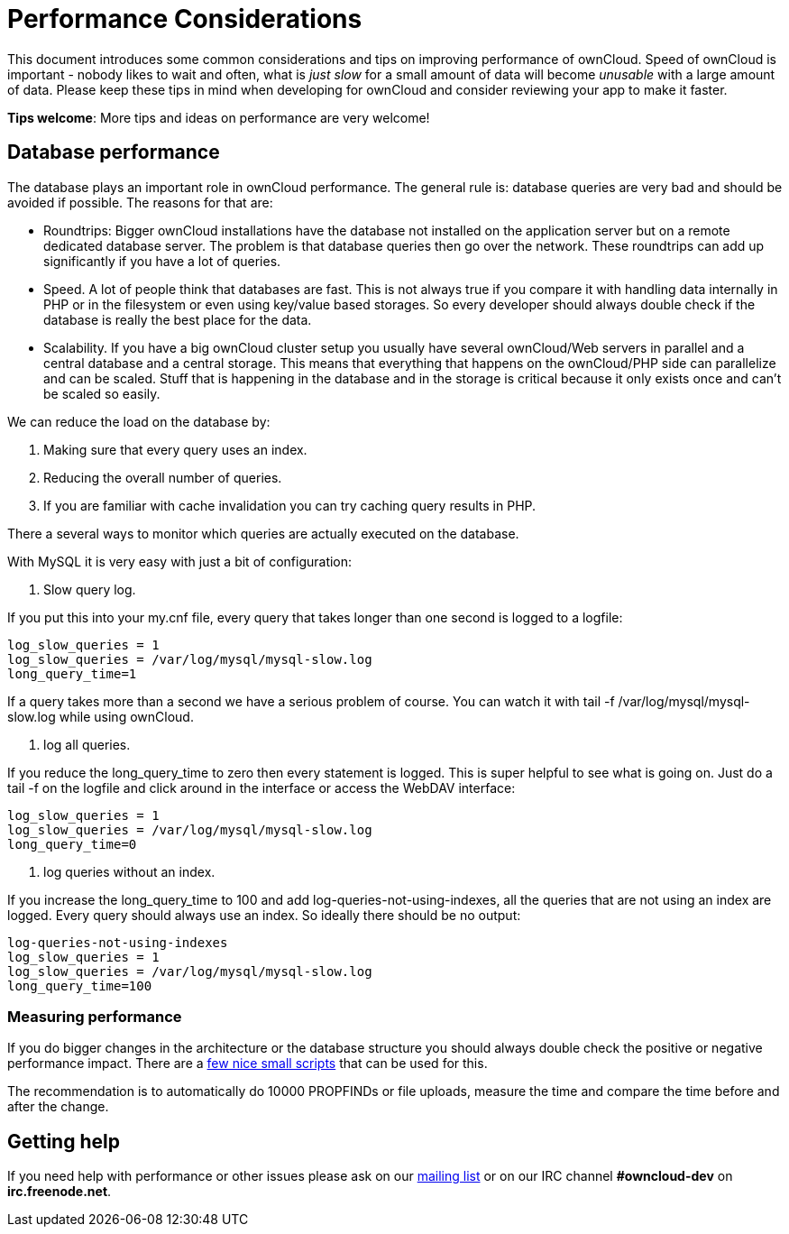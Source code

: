= Performance Considerations

This document introduces some common considerations and tips on
improving performance of ownCloud. Speed of ownCloud is important -
nobody likes to wait and often, what is _just slow_ for a small amount
of data will become _unusable_ with a large amount of data. Please keep
these tips in mind when developing for ownCloud and consider reviewing
your app to make it faster.

*Tips welcome*: More tips and ideas on performance are very welcome!

[[database-performance]]
== Database performance

The database plays an important role in ownCloud performance. The
general rule is: database queries are very bad and should be avoided if
possible. The reasons for that are:

* Roundtrips: Bigger ownCloud installations have the database not
installed on the application server but on a remote dedicated database
server. The problem is that database queries then go over the network.
These roundtrips can add up significantly if you have a lot of queries.
* Speed. A lot of people think that databases are fast. This is not
always true if you compare it with handling data internally in PHP or in
the filesystem or even using key/value based storages. So every
developer should always double check if the database is really the best
place for the data.
* Scalability. If you have a big ownCloud cluster setup you usually have
several ownCloud/Web servers in parallel and a central database and a
central storage. This means that everything that happens on the
ownCloud/PHP side can parallelize and can be scaled. Stuff that is
happening in the database and in the storage is critical because it only
exists once and can’t be scaled so easily.

We can reduce the load on the database by:

1.  Making sure that every query uses an index.
2.  Reducing the overall number of queries.
3.  If you are familiar with cache invalidation you can try caching
query results in PHP.

There a several ways to monitor which queries are actually executed on
the database.

With MySQL it is very easy with just a bit of configuration:

1.  Slow query log.

If you put this into your my.cnf file, every query that takes longer
than one second is logged to a logfile:

....
log_slow_queries = 1
log_slow_queries = /var/log/mysql/mysql-slow.log
long_query_time=1
....

If a query takes more than a second we have a serious problem of course.
You can watch it with tail -f /var/log/mysql/mysql-slow.log while using
ownCloud.

1.  log all queries.

If you reduce the long_query_time to zero then every statement is
logged. This is super helpful to see what is going on. Just do a tail -f
on the logfile and click around in the interface or access the WebDAV
interface:

....
log_slow_queries = 1
log_slow_queries = /var/log/mysql/mysql-slow.log
long_query_time=0
....

1.  log queries without an index.

If you increase the long_query_time to 100 and add
log-queries-not-using-indexes, all the queries that are not using an
index are logged. Every query should always use an index. So ideally
there should be no output:

....
log-queries-not-using-indexes
log_slow_queries = 1
log_slow_queries = /var/log/mysql/mysql-slow.log
long_query_time=100
....

[[measuring-performance]]
Measuring performance
~~~~~~~~~~~~~~~~~~~~~

If you do bigger changes in the architecture or the database structure
you should always double check the positive or negative performance
impact. There are a
https://github.com/owncloud/administration/tree/master/performance-tests[few
nice small scripts] that can be used for this.

The recommendation is to automatically do 10000 PROPFINDs or file
uploads, measure the time and compare the time before and after the
change.

[[getting-help]]
== Getting help

If you need help with performance or other issues please ask on our
https://mailman.owncloud.org/mailman/listinfo/devel[mailing list] or on
our IRC channel *#owncloud-dev* on *irc.freenode.net*.

